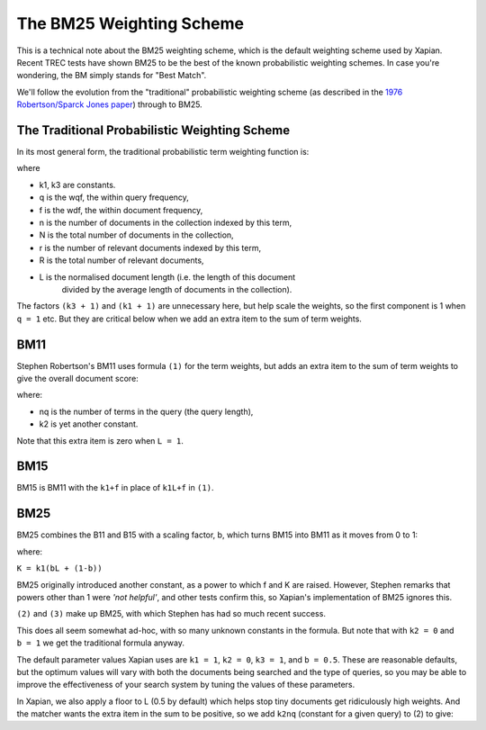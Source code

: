 
The BM25 Weighting Scheme
=========================

This is a technical note about the BM25 weighting scheme, which is the
default weighting scheme used by Xapian. Recent TREC tests have shown
BM25 to be the best of the known probabilistic weighting schemes. In
case you're wondering, the BM simply stands for "Best Match".

We'll follow the evolution from the "traditional" probabilistic
weighting scheme (as described in the `1976 Robertson/Sparck Jones
paper <http://www.soi.city.ac.uk/~ser/papers/RSJ76.pdf>`_) through to
BM25.

The Traditional Probabilistic Weighting Scheme
----------------------------------------------

In its most general form, the traditional probabilistic term weighting
function is:

.. raw:: html

   <table border=0><tr valign=center>
   <td>
   <tt><center>
   <u>(k<sub>3</sub>+1)q</u><br>(k<sub>3</sub>+q)</center></tt>
   </td>
   <td><tt>&middot;</tt></td>
   <td>
     <tt><center>
   <u>(k<sub>1</sub>+1)f</u><br>(k<sub>1</sub>L+f)</center></tt>
   </td>
   <td><tt>&middot;log</tt></td>
   <td><tt><center>
   <u>(r+0.5)(N-n-R+r+0.5)</u><br>(n-r+0.5)(R-r+0.5)</center></tt>
   </td>
   <td>
   <tt>
   &nbsp;...(1)
   </tt>
   </td>
   </tr></table>

where

* k1, k3 are constants. 
* q is the wqf, the within query frequency,
* f is the wdf, the within document frequency,
* n is the number of documents in the collection indexed by this term,
* N is the total number of documents in the collection,
* r is the number of relevant documents indexed by this term,
* R is the total number of relevant documents,
* L is the normalised document length (i.e. the length of this document
      divided by the average length of documents in the collection).

The factors ``(k3 + 1)`` and ``(k1 + 1)`` are unnecessary here, but help
scale the weights, so the first component is 1 when ``q = 1`` etc. But
they are critical below when we add an extra item to the sum of term
weights.

BM11
----

Stephen Robertson's BM11 uses formula ``(1)`` for the term weights, but
adds an extra item to the sum of term weights to give the overall
document score:

.. raw:: html

    <table border=0><tr valign=center> <td><tt>k<sub>2</sub>
    n<sub>q</sub></tt></td> <td> <tt><center>
    <u>(1-L)</u><br>(1+L)</center></tt> </td> <td> <tt> &nbsp;...(2) </tt> </td>
    </tr></table>

where:

- nq is the number of terms in the query (the query length),
- k2 is yet another constant.

Note that this extra item is zero when ``L = 1``.

BM15
----

BM15 is BM11 with the ``k1+f`` in place of ``k1L+f`` in ``(1)``.

BM25
----

BM25 combines the B11 and B15 with a scaling factor, b, which turns BM15
into BM11 as it moves from 0 to 1:

.. raw:: html

    <table border=0><tr valign=center> <td> <tt><center>
    <u>(k<sub>3</sub>+1)q</u><br>(k<sub>3</sub>+q)</center></tt> </td>
    <td><tt>&middot;</tt></td> <td> <tt><center>
    <u>(k<sub>1</sub>+1)f</u><br>(K+f)</center></tt> </td>
    <td><tt>&middot;log</tt></td> <td><tt><center>
    <u>(r+0.5)(N-n-R+r+0.5)</u><br>(n-r+0.5)(R-r+0.5)</center></tt> </td> <td>
    <tt> &nbsp;...(3) </tt> </td> </tr></table>

where:

``K = k1(bL + (1-b))``

BM25 originally introduced another constant, as a power to which f and K
are raised. However, Stephen remarks that powers other than 1 were *'not
helpful'*, and other tests confirm this, so Xapian's implementation of
BM25 ignores this.

``(2)`` and ``(3)`` make up BM25, with which Stephen has had so much
recent success.

This does all seem somewhat ad-hoc, with so many unknown constants in
the formula. But note that with ``k2 = 0`` and ``b = 1`` we get the
traditional formula anyway.

The default parameter values Xapian uses are ``k1 = 1``, ``k2 = 0``,
``k3 = 1``, and ``b = 0.5``. These are reasonable defaults, but the
optimum values will vary with both the documents being searched and the
type of queries, so you may be able to improve the effectiveness of your
search system by tuning the values of these parameters.

In Xapian, we also apply a floor to L (0.5 by default) which helps stop
tiny documents get ridiculously high weights. And the matcher wants the
extra item in the sum to be positive, so we add ``k2nq`` (constant for a
given query) to (2) to give:

.. raw:: html 

    <table border=0><tr valign=center> <td> <tt><center> <u>2 k<sub>2</sub>
    n<sub>q</sub></u><br>(1 + L)</center></tt> </td> <td> <tt> &nbsp;...(4)
    </tt> </td> </tr></table>
